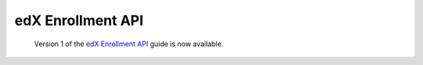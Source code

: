 
============================
edX Enrollment API
============================

 Version 1 of the `edX Enrollment API`_ guide is now available.

